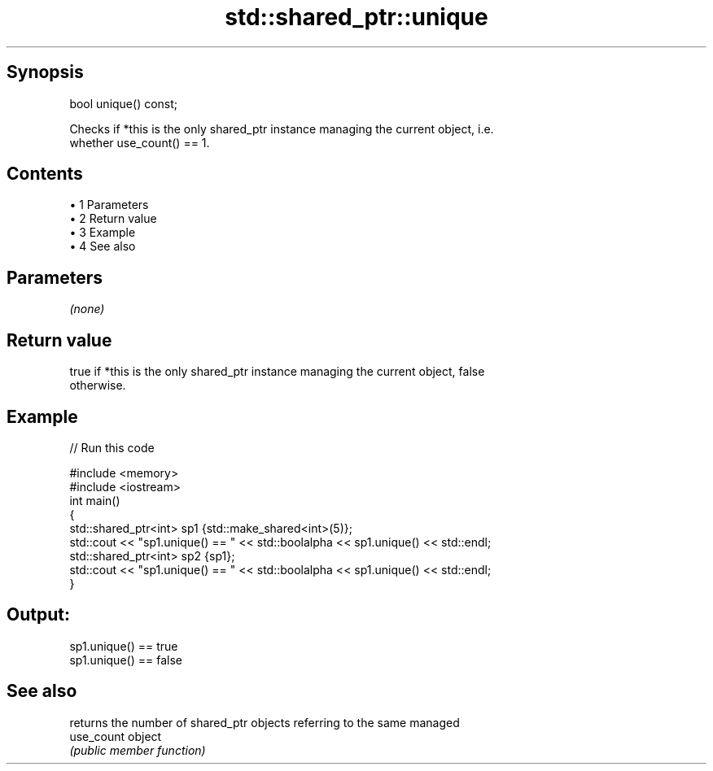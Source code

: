 .TH std::shared_ptr::unique 3 "Apr 19 2014" "1.0.0" "C++ Standard Libary"
.SH Synopsis
   bool unique() const;

   Checks if *this is the only shared_ptr instance managing the current object, i.e.
   whether use_count() == 1.

.SH Contents

     • 1 Parameters
     • 2 Return value
     • 3 Example
     • 4 See also

.SH Parameters

   \fI(none)\fP

.SH Return value

   true if *this is the only shared_ptr instance managing the current object, false
   otherwise.

.SH Example

   
// Run this code

 #include <memory>
 #include <iostream>
  
 int main()
 {
     std::shared_ptr<int> sp1 {std::make_shared<int>(5)};
     std::cout << "sp1.unique() == " << std::boolalpha << sp1.unique() << std::endl;
  
     std::shared_ptr<int> sp2 {sp1};
     std::cout << "sp1.unique() == " << std::boolalpha << sp1.unique() << std::endl;
 }

.SH Output:

 sp1.unique() == true
 sp1.unique() == false

.SH See also

             returns the number of shared_ptr objects referring to the same managed
   use_count object
             \fI(public member function)\fP
